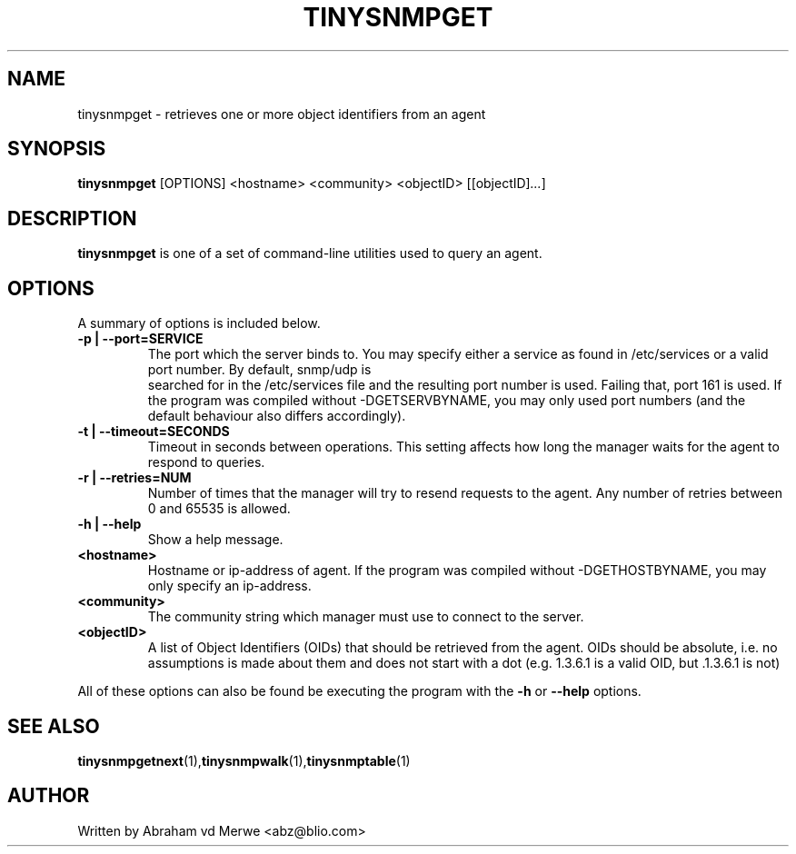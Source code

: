 .\"
.\" -*- nroff -*-
.\"
.\"  Copyright (c) Abraham vd Merwe <abz@blio.com>
.\"  All rights reserved.
.\"
.\"  Redistribution and use in source and binary forms, with or without
.\"  modification, are permitted provided that the following conditions
.\"  are met:
.\"  1. Redistributions of source code must retain the above copyright
.\"     notice, this list of conditions and the following disclaimer.
.\"
.\"  2. Redistributions in binary form must reproduce the above copyright
.\"     notice, this list of conditions and the following disclaimer in the
.\"     documentation and/or other materials provided with the distribution.
.\"  3. Neither the name of the author nor the names of other contributors
.\"     may be used to endorse or promote products derived from this software
.\"     without specific prior written permission.
.\"
.\"  THIS SOFTWARE IS PROVIDED BY THE COPYRIGHT HOLDERS AND CONTRIBUTORS "AS IS"
.\"  AND ANY EXPRESS OR IMPLIED WARRANTIES, INCLUDING, BUT NOT LIMITED TO,
.\"  THE IMPLIED WARRANTIES OF MERCHANTABILITY AND FITNESS FOR A PARTICULAR PURPOSE
.\"  ARE DISCLAIMED. IN NO EVENT SHALL THE REGENTS OR CONTRIBUTORS BE LIABLE
.\"  FOR ANY DIRECT, INDIRECT, INCIDENTAL, SPECIAL, EXEMPLARY, OR CONSEQUENTIAL
.\"  DAMAGES (INCLUDING, BUT NOT LIMITED TO, PROCUREMENT OF SUBSTITUTE GOODS OR
.\"  SERVICES; LOSS OF USE, DATA, OR PROFITS; OR BUSINESS INTERRUPTION) HOWEVER
.\"  CAUSED AND ON ANY THEORY OF LIABILITY, WHETHER IN CONTRACT, STRICT LIABILITY,
.\"  OR TORT (INCLUDING NEGLIGENCE OR OTHERWISE) ARISING IN ANY WAY OUT OF THE USE
.\"  OF THIS SOFTWARE, EVEN IF ADVISED OF THE POSSIBILITY OF SUCH DAMAGE.
.\"
.TH TINYSNMPGET 1 "August 2002" Unix "User Manuals"
.\" Please adjust this date whenever revising the manpage.
.\"
.\" Some roff macros, for reference:
.\" .nh        disable hyphenation
.\" .hy        enable hyphenation
.\" .ad l      left justify
.\" .ad b      justify to both left and right margins
.\" .nf        disable filling
.\" .fi        enable filling
.\" .BR        insert line break
.\" .sp <n>    insert n+1 empty lines
.\" for manpage-specific macros, see man(7)
.SH NAME
tinysnmpget \- retrieves one or more object identifiers from an agent
.SH SYNOPSIS
.B tinysnmpget
.RI [OPTIONS]
.RI <hostname>
.RI <community>
.RI <objectID>
.RI [[objectID] ... ]
.SH DESCRIPTION
.B tinysnmpget
is one of a set of command-line utilities used to query an agent.
.SH OPTIONS
A summary of options is included below.
.TP
.B \-p | \-\-port=SERVICE
The port which the server binds to. You may specify either a service as
found in /etc/services or a valid port number. By default, snmp/udp is
 searched for in the /etc/services file and the resulting port number is
used. Failing that, port 161 is used. If the program was compiled without
-DGETSERVBYNAME, you may only used port numbers (and the default behaviour
also differs accordingly).
.TP
.B \-t | \-\-timeout=SECONDS
Timeout in seconds between operations. This setting affects how long
the manager waits for the agent to respond to queries.
.TP
.B \-r | \-\-retries=NUM
Number of times that the manager will try to resend requests to the agent.
Any number of retries between 0 and 65535 is allowed.
.TP
.B \-h | \-\-help
Show a help message.
.TP
.B <hostname>
Hostname or ip-address of agent. If the program was compiled without
-DGETHOSTBYNAME, you may only specify an ip-address.
.TP
.B <community>
The community string which manager must use to connect to the server.
.TP
.B <objectID>
A list of Object Identifiers (OIDs) that should be retrieved from the agent.
OIDs should be absolute, i.e. no assumptions is made about them and does not
start with a dot (e.g. 1.3.6.1 is a valid OID, but .1.3.6.1 is not)
.P
All of these options can also be found be executing the
program with the
.B \-h
or
.B \-\-help
options.
.SH SEE ALSO
.BR tinysnmpgetnext (1), tinysnmpwalk (1), tinysnmptable (1)
.SH AUTHOR
Written by Abraham vd Merwe <abz@blio.com>

